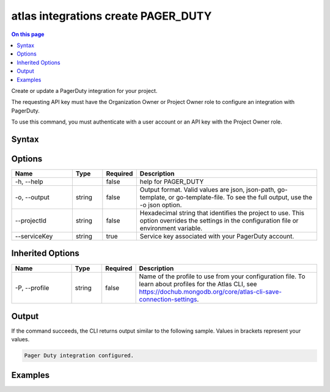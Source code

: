 .. _atlas-integrations-create-PAGER_DUTY:

====================================
atlas integrations create PAGER_DUTY
====================================

.. default-domain:: mongodb

.. contents:: On this page
   :local:
   :backlinks: none
   :depth: 1
   :class: singlecol

Create or update a PagerDuty integration for your project.

The requesting API key must have the Organization Owner or Project Owner role to configure an integration with PagerDuty.

To use this command, you must authenticate with a user account or an API key with the Project Owner role.

Syntax
------

.. code-block::
   :caption: Command Syntax

   atlas integrations create PAGER_DUTY [options]

.. Code end marker, please don't delete this comment

Options
-------

.. list-table::
   :header-rows: 1
   :widths: 20 10 10 60

   * - Name
     - Type
     - Required
     - Description
   * - -h, --help
     - 
     - false
     - help for PAGER_DUTY
   * - -o, --output
     - string
     - false
     - Output format. Valid values are json, json-path, go-template, or go-template-file. To see the full output, use the -o json option.
   * - --projectId
     - string
     - false
     - Hexadecimal string that identifies the project to use. This option overrides the settings in the configuration file or environment variable.
   * - --serviceKey
     - string
     - true
     - Service key associated with your PagerDuty account.

Inherited Options
-----------------

.. list-table::
   :header-rows: 1
   :widths: 20 10 10 60

   * - Name
     - Type
     - Required
     - Description
   * - -P, --profile
     - string
     - false
     - Name of the profile to use from your configuration file. To learn about profiles for the Atlas CLI, see `https://dochub.mongodb.org/core/atlas-cli-save-connection-settings <https://dochub.mongodb.org/core/atlas-cli-save-connection-settings>`__.

Output
------

If the command succeeds, the CLI returns output similar to the following sample. Values in brackets represent your values.

.. code-block::

   Pager Duty integration configured.
   

Examples
--------

.. code-block::
   :copyable: false

   # Integrate PagerDuty with Atlas for the project with the ID 5e2211c17a3e5a48f5497de3:
   atlas integrations create PAGER_DUTY --serviceKey a1a23bcdef45ghijk6789 --projectId 5e2211c17a3e5a48f5497de3 --output json
